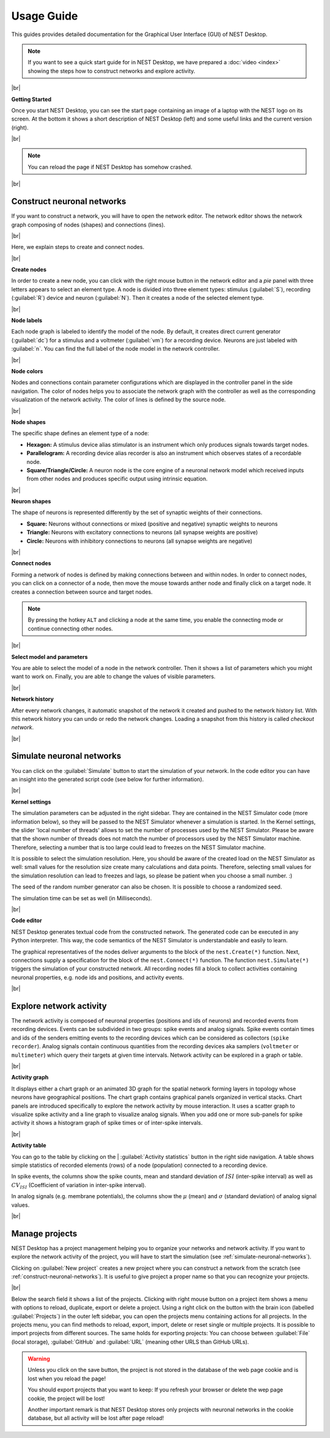 Usage Guide
===========

This guides provides detailed documentation for the Graphical User Interface (GUI) of NEST Desktop.

.. note::
   If you want to see a quick start guide for in NEST Desktop, we have prepared a :doc:`video <index>` showing the steps
   how to construct networks and explore activity.

|br|

.. _getting-started:

**Getting Started**

Once you start NEST Desktop, you can see the start page
containing an image of a laptop with the NEST logo on its screen.
At the bottom it shows a short description of NEST Desktop (left) and some useful links and the current version (right).

.. image:: ../_static/img/screenshots/start-page.png
  :target: #getting-started
  :width: 100%

|br|

.. note::
   You can reload the page if NEST Desktop has somehow crashed.

|br|

.. _construct-neuronal-networks:

Construct neuronal networks
---------------------------

If you want to construct a network, you will have to open the network editor.
The network editor shows the network graph composing of nodes (shapes) and connections (lines).

.. image:: ../_static/img/screenshots/network-editor.png
  :target: #construct-neuronal-networks
  :width: 100%

|br|

Here, we explain steps to create and connect nodes.

|br|

.. _create-nodes:

**Create nodes**

.. image:: ../_static/img/gif/create-nodes.gif
  :align: left
  :target: #create-nodes

In order to create a new node, you can click with the right mouse button in the network editor
and a `pie` panel with three letters appears to select an element type.
A node is divided into three element types:
stimulus (:guilabel:`S`), recording (:guilabel:`R`) device and neuron (:guilabel:`N`).
Then it creates a node of the selected element type.

|br|

.. _node-labels:

**Node labels**

Each node graph is labeled to identify the model of the node.
By default, it creates direct current generator (:guilabel:`dc`) for a stimulus
and a voltmeter (:guilabel:`vm`) for a recording device.
Neurons are just labeled with :guilabel:`n`.
You can find the full label of the node model in the network controller.

|br|

.. _node-colors:

**Node colors**

.. image:: ../_static/img/screenshots/node-shapes.png
  :align: right
  :target: #node-colors

Nodes and connections contain parameter configurations
which are displayed in the controller panel in the side navigation.
The color of nodes helps you to associate the network graph with the controller
as well as the corresponding visualization of the network activity.
The color of lines is defined by the source node.

|br|

**Node shapes**

The specific shape defines an element type of a node:

- **Hexagon:** A stimulus device alias stimulator is an instrument
  which only produces signals towards target nodes.
- **Parallelogram:** A recording device alias recorder is also an instrument
  which observes states of a recordable node.
- **Square/Triangle/Circle:** A neuron node is the core engine of a neuronal network model
  which received inputs from other nodes and produces specific output using intrinsic equation.

|br|

.. _neuron-shapes:

**Neuron shapes**

.. image:: ../_static/img/screenshots/neuron-shapes.png
  :align: right
  :target: #neuron-shapes

The shape of neurons is represented differently by the set of synaptic weights of their connections.

- **Square:** Neurons without connections or mixed (positive and negative) synaptic weights to neurons
- **Triangle:** Neurons with excitatory connections to neurons (all synapse weights are positive)
- **Circle:** Neurons with inhibitory connections to neurons (all synapse weights are negative)

|br|

.. _connect-nodes:

**Connect nodes**

.. image:: ../_static/img/gif/connect-nodes.gif
  :align: left
  :target: #connect-nodes
  :width: 240px

Forming a network of nodes is defined by making connections between and within nodes.
In order to connect nodes, you can click on a connector of a node,
then move the mouse towards anther node and finally click on a target node.
It creates a connection between source and target nodes.

.. note::
   By pressing the hotkey ``ALT`` and clicking a node at the same time,
   you enable the connecting mode or continue connecting other nodes.

|br|

.. _select-model-and-parameters:

**Select model and parameters**

.. image:: ../_static/img/gif/edit-node.gif
  :align: right
  :target: #select-model-and-parameters
  :width: 320px


You are able to select the model of a node in the network controller.
Then it shows a list of parameters which you might want to work on.
Finally, you are able to change the values of visible parameters.

|br|

.. _network-history:

**Network history**

.. image:: ../_static/img/gif/network-history.gif
  :align: right
  :target: #network-history

After every network changes, it automatic snapshot of the network it created
and pushed to the network history list.
With this network history you can undo or redo the network changes.
Loading a snapshot from this history is called `checkout network`.

|br|

.. _simulate-neuronal-networks:

Simulate neuronal networks
--------------------------

.. image:: ../_static/img/gif/simulation-button.gif
  :align: right
  :target: #simulate-neuronal-networks

You can click on the :guilabel:`Simulate` button to start the simulation of your network.
In the code editor you can have an insight into the generated script code
(see below for further information).

|br|

.. _kernel-settings:

**Kernel settings**

.. image:: ../_static/img/screenshots/kernel-settings.png
  :align: right
  :target: #kernel-settings
  :width: 360px

The simulation parameters can be adjusted in the right sidebar.
They are contained in the NEST Simulator code (more information below),
so they will be passed to the NEST Simulator
whenever a simulation is started.
In the Kernel settings, the slider 'local number of threads' allows to set the number of processes
used by the NEST Simulator.
Please be aware that the shown number of threads does not match the number of processors
used by the NEST Simulator machine.
Therefore, selecting a number that is too large could lead to freezes on the NEST Simulator machine.

It is possible to select the simulation resolution.
Here, you should be aware of the created load on the NEST Simulator as well:
small values for the resolution size create many calculations and data points.
Therefore, selecting small values for the simulation resolution can lead to freezes and lags,
so please be patient when you choose a small number. :)

The seed of the random number generator can also be chosen.
It is possible to choose a randomized seed.

The simulation time can be set as well (in Milliseconds).

|br|

.. _code-editor:

**Code editor**

.. image:: ../_static/img/screenshots/code-editor.png
  :align: right
  :target: #code-editor
  :width: 360px

NEST Desktop generates textual code from the constructed network.
The generated code can be executed in any Python interpreter.
This way, the code semantics of the NEST Simulator is understandable and easily to learn.

The graphical representatives of the nodes deliver arguments to the block of the ``nest.Create(*)`` function.
Next, connections supply a specification for the block of the ``nest.Connect(*)`` function.
The function ``nest.Simulate(*)`` triggers the simulation of your constructed network.
All recording nodes fill a block to collect activities containing neuronal properties,
e.g. node ids and positions, and activity events.

|br|

Explore network activity
------------------------

.. image:: ../_static/img/screenshots/activity-explorer.png
  :target: #explore-network-activity
  :width: 100%

The network activity is composed of neuronal properties (positions and ids of neurons)
and recorded events from recording devices.
Events can be subdivided in two groups: spike events and analog signals.
Spike events contain times and ids of the senders emitting events to the recording devices
which can be considered as collectors (``spike recorder``).
Analog signals contain continuous quantities from the recording devices
aka samplers (``voltmeter`` or ``multimeter``)
which query their targets at given time intervals.
Network activity can be explored in a graph or table.

|br|

.. _activity-graph:

**Activity graph**

.. image:: ../_static/img/screenshots/activity-graph.png
  :align: left
  :target: #activity-graph
  :width: 360px

It displays either a chart graph or an animated 3D graph for the spatial network forming layers in topology
whose neurons have geographical positions.
The chart graph contains graphical panels organized in vertical stacks.
Chart panels are introduced specifically to explore the network activity by mouse interaction.
It uses a scatter graph to visualize spike activity and a line graph to visualize analog signals.
When you add one or more sub-panels for spike activity
it shows a histogram graph of spike times or of inter-spike intervals.

|br|

.. _activity-table:

**Activity table**

.. image:: ../_static/img/screenshots/activity-table.png
  :align: right
  :target: #activity-table
  :width: 320px

You can go to the table by clicking on the
| :guilabel:`Activity statistics` button in the right side navigation.
A table shows simple statistics of recorded elements (rows) of a node (population) connected to a recording device.

In spike events, the columns show the spike counts, mean and standard deviation of :math:`ISI` (inter-spike interval)
as well as :math:`CV_{ISI}` (Coefficient of variation in inter-spike interval).

In analog signals (e.g. membrane potentials), the columns show the :math:`\mu` (mean)
and :math:`\sigma` (standard deviation) of analog signal values.

|br|

.. _manage-projects:

Manage projects
---------------

.. image:: ../_static/img/gif/manage-projects.gif
  :align: left
  :target: #manage-projects
  :width: 320px

NEST Desktop has a project management helping you to organize your networks and network activity.
If you want to explore the network activity of the project,
you will have to start the simulation (see :ref:`simulate-neuronal-networks`).

Clicking on :guilabel:`New project` creates a new project
where you can construct a network from the scratch (see :ref:`construct-neuronal-networks`).
It is useful to give project a proper name so that you can recognize your projects.

|br|

Below the search field it shows a list of the projects.
Clicking with right mouse button on a project item
shows a menu with options to reload, duplicate, export or delete a project.
Using a right click on the button with the brain icon (labelled :guilabel:`Projects`)
in the outer left sidebar, you can open the projects menu containing actions for all projects.
In the projects menu, you can find methods to reload, export, import, delete
or reset single or multiple projects.
It is possible to import projects from different sources.
The same holds for exporting projects:
You can choose between :guilabel:`File` (local storage), :guilabel:`GitHub` and
:guilabel:`URL` (meaning other URLS than GitHub URLs).

.. warning::
   Unless you click on the save button, the project is not stored in the database of the web page cookie
   and is lost when you reload the page!

   You should export projects that you want to keep: If you refresh your browser
   or delete the wep page cookie, the project will be lost!

   Another important remark is that NEST Desktop stores only projects
   with neuronal networks in the cookie database,
   but all activity will be lost after page reload!


.. |br| raw:: html

  <div style="display: inline-block; width: 100%" />
